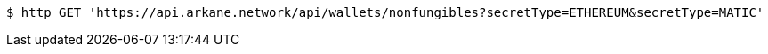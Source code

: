 [source,bash]
----
$ http GET 'https://api.arkane.network/api/wallets/nonfungibles?secretType=ETHEREUM&secretType=MATIC'
----

